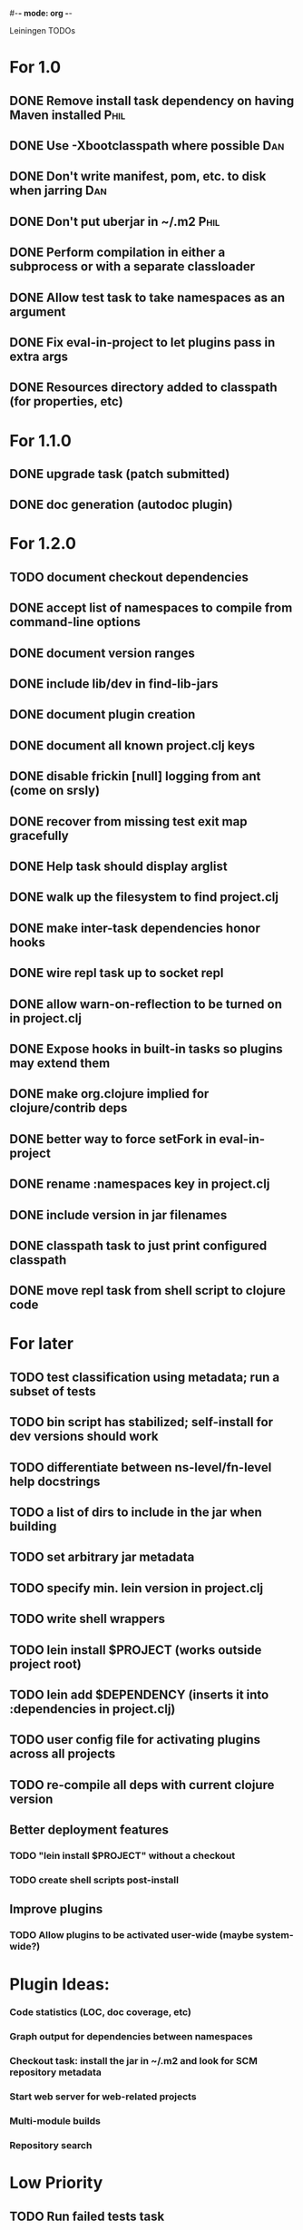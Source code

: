 #-*- mode: org -*-
#+startup: overview
#+startup: hidestars
#+TODO: TODO | INPROGRESS | DONE

Leiningen TODOs

* For 1.0
** DONE Remove install task dependency on having Maven installed       :Phil:
** DONE Use -Xbootclasspath where possible                              :Dan:
** DONE Don't write manifest, pom, etc. to disk when jarring           :Dan:
** DONE Don't put uberjar in ~/.m2                                     :Phil:
** DONE Perform compilation in either a subprocess or with a separate classloader
** DONE Allow test task to take namespaces as an argument
** DONE Fix eval-in-project to let plugins pass in extra args
** DONE Resources directory added to classpath (for properties, etc)
* For 1.1.0
** DONE upgrade task (patch submitted)
** DONE doc generation (autodoc plugin)
* For 1.2.0
** TODO document checkout dependencies
** DONE accept list of namespaces to compile from command-line options
** DONE document version ranges
** DONE include lib/dev in find-lib-jars
** DONE document plugin creation
** DONE document all known project.clj keys
** DONE disable frickin [null] logging from ant (come on srsly)
** DONE recover from missing test exit map gracefully
** DONE Help task should display arglist
** DONE walk up the filesystem to find project.clj
** DONE make inter-task dependencies honor hooks
** DONE wire repl task up to socket repl
** DONE allow *warn-on-reflection* to be turned on in project.clj
** DONE Expose hooks in built-in tasks so plugins may extend them
** DONE make org.clojure implied for clojure/contrib deps
** DONE better way to force setFork in eval-in-project
** DONE rename :namespaces key in project.clj
** DONE include version in jar filenames
** DONE classpath task to just print configured classpath
** DONE move repl task from shell script to clojure code
* For later
** TODO test classification using metadata; run a subset of tests
** TODO bin script has stabilized; self-install for dev versions should work
** TODO differentiate between ns-level/fn-level help docstrings
** TODO a list of dirs to include in the jar when building
** TODO set arbitrary jar metadata
** TODO specify min. lein version in project.clj
** TODO write shell wrappers
** TODO lein install $PROJECT (works outside project root)
** TODO lein add $DEPENDENCY (inserts it into :dependencies in project.clj)
** TODO user config file for activating plugins across all projects
** TODO re-compile all deps with current clojure version
** Better deployment features
*** TODO "lein install $PROJECT" without a checkout
*** TODO create shell scripts post-install
** Improve plugins
*** TODO Allow plugins to be activated user-wide (maybe system-wide?)
* Plugin Ideas:
*** Code statistics (LOC, doc coverage, etc)
*** Graph output for dependencies between namespaces
*** Checkout task: install the jar in ~/.m2 and look for SCM repository metadata
*** Start web server for web-related projects
*** Multi-module builds
*** Repository search
* Low Priority
** TODO Run failed tests task
** TODO Remove duplication between deps.clj and pom.clj
